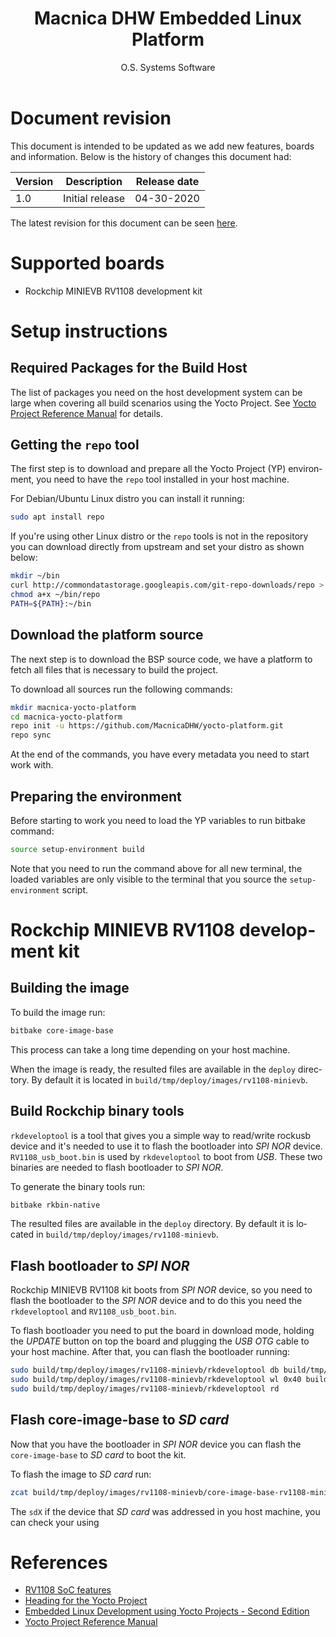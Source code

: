 #+STARTUP: indent
#+LANGUAGE: en
#+TITLE: Macnica DHW Embedded Linux Platform
#+AUTHOR: O.S. Systems Software
#+EMAIL: contato@ossystems.com.br
#+LATEX_CLASS: article
#+OPTIONS: date:nil
#+OPTIONS: toc:nil

* Document revision
:PROPERTIES:
:UNNUMBERED: t
:END:

This document is intended to be updated as we add new features, boards and
information. Below is the history of changes this document had:

|---------+-----------------+--------------|
| Version | Description     | Release date |
|---------+-----------------+--------------|
|     1.0 | Initial release |   04-30-2020 |
|---------+-----------------+--------------|

The latest revision for this document can be seen [[https://github.com/MacnicaDHW/meta-macnica/blob/master/docs/documentation.org][here]].

* Supported boards

- Rockchip MINIEVB RV1108 development kit

* Setup instructions
** Required Packages for the Build Host

The list of packages you need on the host development system can be large when
covering all build scenarios using the Yocto Project. See [[https://www.yoctoproject.org/docs/3.1/ref-manual/ref-manual.html#detailed-supported-distros][Yocto Project Reference Manual]]
for details.

** Getting the ~repo~ tool

The first step is to download and prepare all the Yocto Project (YP)
environment, you need to have the ~repo~ tool installed in your host machine.

For Debian/Ubuntu Linux distro you can install it running:

#+BEGIN_SRC bash
  sudo apt install repo
#+END_SRC

If you're using other Linux distro or the ~repo~ tools is not in the repository
you can download directly from upstream and set your distro as shown below:

#+BEGIN_SRC bash
  mkdir ~/bin
  curl http://commondatastorage.googleapis.com/git-repo-downloads/repo > ~/bin/repo
  chmod a+x ~/bin/repo
  PATH=${PATH}:~/bin
#+END_SRC

** Download the platform source

The next step is to download the BSP source code, we have a platform to fetch
all files that is necessary to build the project.

To download all sources run the following commands:

#+BEGIN_SRC bash
  mkdir macnica-yocto-platform
  cd macnica-yocto-platform
  repo init -u https://github.com/MacnicaDHW/yocto-platform.git
  repo sync
#+END_SRC

At the end of the commands, you have every metadata you need to start work with.

** Preparing the environment

Before starting to work you need to load the YP variables to run bitbake
command:

#+BEGIN_SRC bash
  source setup-environment build
#+END_SRC

Note that you need to run the command above for all new terminal, the loaded
variables are only visible to the terminal that you source the ~setup-environment~
script.

* Rockchip MINIEVB RV1108 development kit
** Building the image

To build the image run:
#+BEGIN_SRC bash
  bitbake core-image-base
#+END_SRC

This process can take a long time depending on your host machine.

When the image is ready, the resulted files are available in the ~deploy~
directory. By default it is located in ~build/tmp/deploy/images/rv1108-minievb~.

** Build Rockchip binary tools

~rkdeveloptool~ is a tool that gives you a simple way to read/write rockusb device
and it's needed to use it to flash the bootloader into /SPI NOR/
device. ~RV1108_usb_boot.bin~ is used by ~rkdeveloptool~ to boot from /USB/. These two
binaries are needed to flash bootloader to /SPI NOR/.

To generate the binary tools run:

#+BEGIN_SRC bash
  bitbake rkbin-native
#+END_SRC

The resulted files are available in the ~deploy~ directory. By default it is
located in ~build/tmp/deploy/images/rv1108-minievb~.

** Flash bootloader to /SPI NOR/

Rockchip MINIEVB RV1108 kit boots from /SPI NOR/ device, so you need to flash the
bootloader to the /SPI NOR/ device and to do this you need the ~rkdeveloptool~ and
~RV1108_usb_boot.bin~.

To flash bootloader you need to put the board in download mode, holding the
/UPDATE/ button on top the board and plugging the /USB/ /OTG/ cable to your host
machine. After that, you can flash the bootloader running:

#+BEGIN_SRC bash
  sudo build/tmp/deploy/images/rv1108-minievb/rkdeveloptool db build/tmp/deploy/images/rv1108-minievb/RV1108_usb_boot.bin
  sudo build/tmp/deploy/images/rv1108-minievb/rkdeveloptool wl 0x40 build/tmp/deploy/images/rv1108-minievb/u-boot.img
  sudo build/tmp/deploy/images/rv1108-minievb/rkdeveloptool rd
#+END_SRC

** Flash core-image-base to /SD card/

Now that you have the bootloader in /SPI NOR/ device you can flash the ~core-image-base~ to /SD card/ to boot the kit.

To flash the image to /SD card/ run:
#+BEGIN_SRC bash
  zcat build/tmp/deploy/images/rv1108-minievb/core-image-base-rv1108-minievb.wic.gz | sudo dd of=/dev/sdX bs=4M
#+END_SRC

The ~sdX~ if the device that /SD card/ was addressed in you host machine, you can check your using

* References
- [[http://rockchip.wikidot.com/rk1108][RV1108 SoC features]]
- [[https://github.com/CollaborativeWritersHub/heading-for-the-yocto-project/releases/download/18.10.0/Heading-for-the-Yocto-Project.pdf][Heading for the Yocto Project]]
- [[https://www.amazon.com/dp/B0751HKPB4][Embedded Linux Development using Yocto Projects - Second Edition]]
- [[https://www.yoctoproject.org/docs/3.1/ref-manual/ref-manual.html#detailed-supported-distros][Yocto Project Reference Manual]]

